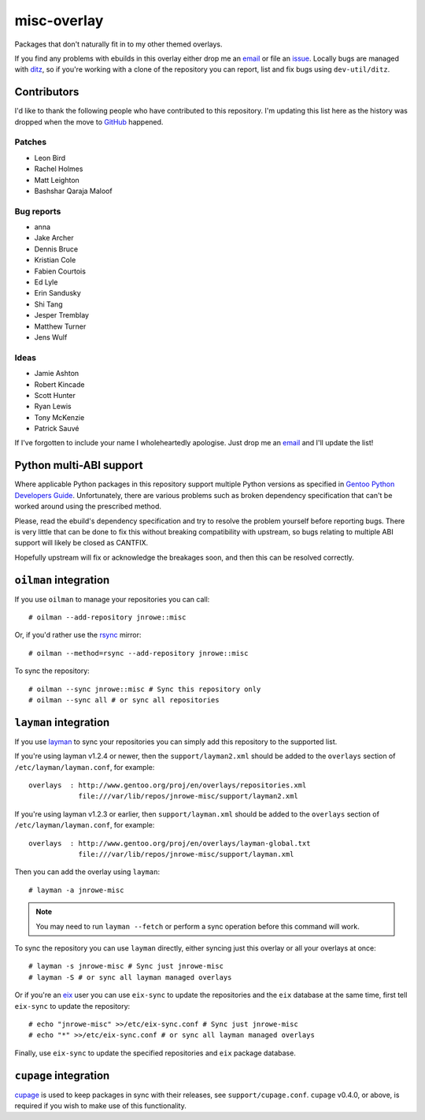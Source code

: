 misc-overlay
============

Packages that don't naturally fit in to my other themed overlays.

If you find any problems with ebuilds in this overlay either drop me an email_
or file an issue_.  Locally bugs are managed with ditz_, so if you're working
with a clone of the repository you can report, list and fix bugs using
``dev-util/ditz``.

Contributors
------------

I'd like to thank the following people who have contributed to this repository.
I'm updating this list here as the history was dropped when the move to GitHub_
happened.

Patches
'''''''

* Leon Bird
* Rachel Holmes
* Matt Leighton
* Bashshar Qaraja Maloof

Bug reports
'''''''''''

* anna
* Jake Archer
* Dennis Bruce
* Kristian Cole
* Fabien Courtois
* Ed Lyle
* Erin Sandusky
* Shi Tang
* Jesper Tremblay
* Matthew Turner
* Jens Wulf

Ideas
'''''

* Jamie Ashton
* Robert Kincade
* Scott Hunter
* Ryan Lewis
* Tony McKenzie
* Patrick Sauvé

If I've forgotten to include your name I wholeheartedly apologise.  Just drop me
an email_ and I'll update the list!

Python multi-ABI support
------------------------

Where applicable Python packages in this repository support multiple Python
versions as specified in `Gentoo Python Developers Guide`_.  Unfortunately,
there are various problems such as broken dependency specification that can't be
worked around using the prescribed method.

Please, read the ebuild's dependency specification and try to resolve the
problem yourself before reporting bugs.  There is very little that can be done
to fix this without breaking compatibility with upstream, so bugs relating to
multiple ABI support will likely be closed as CANTFIX.

Hopefully upstream will fix or acknowledge the breakages soon, and then this can
be resolved correctly.

``oilman`` integration
----------------------

If you use ``oilman`` to manage your repositories you can call::

    # oilman --add-repository jnrowe::misc

Or, if you'd rather use the rsync_ mirror::

    # oilman --method=rsync --add-repository jnrowe::misc

To sync the repository::

    # oilman --sync jnrowe::misc # Sync this repository only
    # oilman --sync all # or sync all repositories

``layman`` integration
----------------------

If you use layman_ to sync your repositories you can simply add this repository
to the supported list.

If you're using layman v1.2.4 or newer, then the ``support/layman2.xml`` should
be added to the ``overlays`` section of ``/etc/layman/layman.conf``, for
example::

    overlays  : http://www.gentoo.org/proj/en/overlays/repositories.xml
                file:///var/lib/repos/jnrowe-misc/support/layman2.xml

If you're using layman v1.2.3 or earlier, then ``support/layman.xml`` should be
added to the ``overlays`` section of ``/etc/layman/layman.conf``, for example::

    overlays  : http://www.gentoo.org/proj/en/overlays/layman-global.txt
                file:///var/lib/repos/jnrowe-misc/support/layman.xml

Then you can add the overlay using ``layman``::

    # layman -a jnrowe-misc

.. note::
   You may need to run ``layman --fetch`` or perform a sync operation before
   this command will work.

To sync the repository you can use ``layman`` directly, either syncing just this
overlay or all your overlays at once::

    # layman -s jnrowe-misc # Sync just jnrowe-misc
    # layman -S # or sync all layman managed overlays

Or if you're an eix_ user you can use ``eix-sync`` to update the repositories
and the ``eix`` database at the same time, first tell ``eix-sync`` to update the
repository::

    # echo "jnrowe-misc" >>/etc/eix-sync.conf # Sync just jnrowe-misc
    # echo "*" >>/etc/eix-sync.conf # or sync all layman managed overlays

Finally, use ``eix-sync`` to update the specified repositories and ``eix``
package database.

``cupage`` integration
----------------------

cupage_ is used to keep packages in sync with their releases, see
``support/cupage.conf``.  ``cupage`` v0.4.0, or above, is required if you wish
to make use of this functionality.

.. _email: jnrowe@gmail.com
.. _issue: http://github.com/JNRowe/misc-overlay/issues
.. _ditz: http://ditz.rubyforge.org/
.. _layman: http://layman.sourceforge.net
.. _eix: http://eix.sourceforge.net
.. _cupage: http://github.com/JNRowe/cupage
.. _GitHub: http://github.com/
.. _rsync: http://rsync.samba.org/
.. _Gentoo Python Developers Guide: http://www.gentoo.org/proj/en/Python/developersguide.xml

